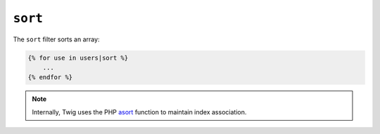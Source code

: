 ``sort``
========

The ``sort`` filter sorts an array:

.. code-block:: jinja

    {% for use in users|sort %}
        ...
    {% endfor %}

.. note::

    Internally, Twig uses the PHP `asort`_ function to maintain index
    association.

.. _`asort`: http://php.net/asort
